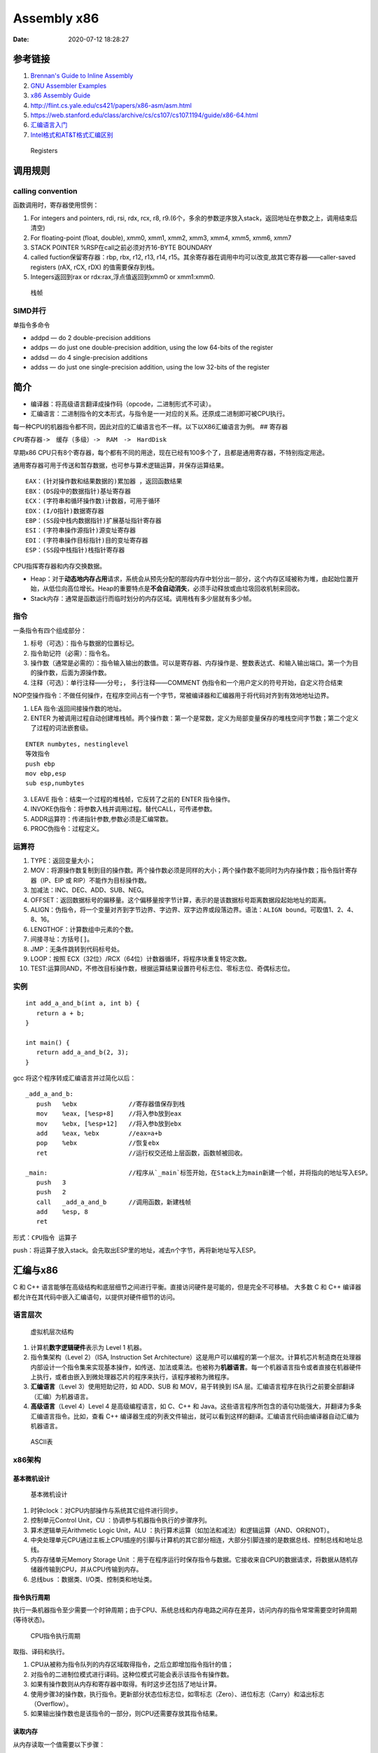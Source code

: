 ============
Assembly x86
============

:Date:   2020-07-12 18:28:27



参考链接
========

1. `Brennan's Guide to Inline Assembly <http://www.delorie.com/djgpp/doc/brennan/brennan_att_inline_djgpp.html>`__
2. `GNU Assembler Examples <https://cs.lmu.edu/~ray/notes/gasexamples/>`__
3. `x86 Assembly  Guide <https://www.cs.virginia.edu/~evans/cs216/guides/x86.html>`__
4. http://flint.cs.yale.edu/cs421/papers/x86-asm/asm.html
5. https://web.stanford.edu/class/archive/cs/cs107/cs107.1194/guide/x86-64.html
6. `汇编语言入门 <https://www.ruanyifeng.com/blog/2018/01/assembly-language-primer.html>`__
7. `Intel格式和AT&T格式汇编区别 <https://www.cnblogs.com/hdk1993/p/4820353.html>`__

.. figure:: ../images/x86-registers.png
   :alt: Registers

   Registers

调用规则
========

calling convention
------------------

函数调用时，寄存器使用惯例：

1. For integers and pointers, rdi, rsi, rdx, rcx, r8,
   r9.(6个，多余的参数逆序放入stack，返回地址在参数之上，调用结束后清空)
2. For floating-point (float, double), xmm0, xmm1, xmm2, xmm3, xmm4,
   xmm5, xmm6, xmm7
3. STACK POINTER %RSP在call之前必须对齐16-BYTE BOUNDARY
4. called fuction保留寄存器：rbp, rbx, r12, r13, r14,
   r15。其余寄存器在调用中均可以改变,故其它寄存器——caller-saved
   registers (rAX, rCX, rDX) 的值需要保存到栈。
5. Integers返回到rax or rdx:rax,浮点值返回到xmm0 or xmm1:xmm0.

.. figure:: ../images/stack-convention.png
   :alt: 栈帧

   栈帧

SIMD并行
--------

单指令多命令

-  addpd — do 2 double-precision additions
-  addps — do just one double-precision addition, using the low 64-bits
   of the register
-  addsd — do 4 single-precision additions
-  addss — do just one single-precision addition, using the low 32-bits
   of the register

简介
====

-  编译器：将高级语言翻译成操作码（opcode，二进制形式不可读）。
-  汇编语言：二进制指令的文本形式，与指令是一一对应的关系。还原成二进制即可被CPU执行。

每一种CPU的机器指令都不同，因此对应的汇编语言也不一样。以下以X86汇编语言为例。
## 寄存器

``CPU寄存器->　缓存（多级）->　RAM　->　HardDisk``

早期x86
CPU只有8个寄存器，每个都有不同的用途，现在已经有100多个了，且都是通用寄存器，不特别指定用途。

通用寄存器可用于传送和暂存数据，也可参与算术逻辑运算，并保存运算结果。

::

   EAX：(针对操作数和结果数据的)累加器 ，返回函数结果
   EBX：(DS段中的数据指针)基址寄存器
   ECX：(字符串和循环操作数)计数器，可用于循环
   EDX：(I/O指针)数据寄存器
   EBP：(SS段中栈内数据指针)扩展基址指针寄存器
   ESI：(字符串操作源指针)源变址寄存器
   EDI：(字符串操作目标指针)目的变址寄存器
   ESP：(SS段中栈指针)栈指针寄存器

CPU指挥寄存器和内存交换数据。

-  Heap：对于\ **动态地内存占用**\ 请求，系统会从预先分配的那段内存中划分出一部分，这个内存区域被称为堆，由起始位置开始，从低位向高位增长。Heap的重要特点是\ **不会自动消失**\ ，必须手动释放或由垃圾回收机制来回收。

-  Stack内存：通常是函数运行而临时划分的内存区域。调用栈有多少层就有多少帧。

指令
----

一条指令有四个组成部分：

1. 标号（可选）：指令与数据的位置标记。
2. 指令助记符（必需）：指令名。
3. 操作数（通常是必需的）：指令输入输出的数值。可以是寄存器、内存操作是、整数表达式、和输入输出端口。第一个为目的操作数，后面为源操作数。
4. 注释（可选）：单行注释——分号\ ``;``\ ， 多行注释——COMMENT
   伪指令和一个用户定义的符号开始，自定义符合结束

NOP空操作指令：不做任何操作，在程序空间占有一个字节，常被编译器和汇编器用于将代码对齐到有效地地址边界。

1. LEA 指令:返回间接操作数的地址。

2. ENTER
   为被调用过程自动创建堆栈帧。两个操作数：第一个是常数，定义为局部变量保存的堆栈空间字节数；第二个定义了过程的词法嵌套级。

::

   ENTER numbytes, nestinglevel
   等效指令
   push ebp
   mov ebp,esp
   sub esp,numbytes

3. LEAVE 指令：结束一个过程的堆栈帧，它反转了之前的 ENTER 指令操作。

4. INVOKE伪指令：将参数入栈并调用过程。替代CALL，可传递参数。

5. ADDR运算符：传递指针参数,参数必须是汇编常数。

6. PROC伪指令：过程定义。

运算符
------

1.  TYPE：返回变量大小；
2.  MOV：将源操作数复制到目的操作数。两个操作数必须是同样的大小；两个操作数不能同时为内存操作数；指令指针寄存器（IP、EIP
    或 RIP）不能作为目标操作数。
3.  加减法：INC、DEC、ADD、SUB、NEG。
4.  OFFSET：返回数据标号的偏移量。这个偏移量按字节计算，表示的是该数据标号距离数据段起始地址的距离。
5.  ALIGN：伪指令，将一个变量对齐到字节边界、字边界、双字边界或段落边界。语法：\ ``ALIGN bound``\ 。可取值1、2、4、8、16。
6.  LENGTHOF：计算数组中元素的个数。
7.  间接寻址：方括号\ ``[]``\ 。
8.  JMP：无条件跳转到代码标号处。
9.  LOOP：按照 ECX（32位）/RCX（64位）计数器循环，将程序块重复特定次数。
10. TEST:运算同AND，不修改目标操作数，根据运算结果设置符号标志位、零标志位、奇偶标志位。

实例
----

::

   int add_a_and_b(int a, int b) {
      return a + b;
   }

   int main() {
      return add_a_and_b(2, 3);
   }

gcc 将这个程序转成汇编语言并过简化以后：

::

   _add_a_and_b:
      push   %ebx              //寄存器值保存到栈
      mov    %eax, [%esp+8]    //将入参b放到eax
      mov    %ebx, [%esp+12]   //将入参b放到ebx
      add    %eax, %ebx        //eax=a+b
      pop    %ebx              //恢复ebx
      ret                      //运行权交还给上层函数，函数帧被回收。

   _main:                      //程序从`_main`标签开始，在Stack上为main新建一个帧，并将指向的地址写入ESP。
      push   3
      push   2
      call   _add_a_and_b      //调用函数，新建栈帧
      add    %esp, 8
      ret   

形式：\ ``CPU指令 运算子``

push：将运算子放入stack。会先取出ESP里的地址，减去n个字节，再将新地址写入ESP。

汇编与x86
=========

C 和 C++
语言能够在高级结构和底层细节之间进行平衡。直接访问硬件是可能的，但是完全不可移植。
大多数 C 和 C++
编译器都允许在其代码中嵌入汇编语句，以提供对硬件细节的访问。

语言层次
--------

.. figure:: ../images/VmLayers.gif
   :alt: 虚拟机层次结构

   虚拟机层次结构

1. 计算机\ **数字逻辑硬件**\ 表示为 Level 1 机器。

2. 指令集架构（Level 2）（ISA, Instruction Set
   Architecture）这是用户可以编程的第一个层次。计算机芯片制造商在处理器内部设计一个指令集来实现基本操作，如传送、加法或乘法。也被称为\ **机器语言**\ 。每一个机器语言指令或者直接在机器硬件上执行，或者由嵌入到微处理器芯片的程序来执行，该程序被称为微程序。

3. **汇编语言**\ （Level 3）使用短助记符，如 ADD、SUB 和 MOV，易于转换到
   ISA 层。汇编语言程序在执行之前要全部翻译（汇编）为机器语言。

4. **高级语言**\ （Level 4）Level 4 是高级编程语言，如 C、C++ 和
   Java。这些语言程序所包含的语句功能强大，并翻译为多条汇编语言指令。比如，查看
   C++
   编译器生成的列表文件输出，就可以看到这样的翻译。汇编语言代码由编译器自动汇编为机器语言。

.. figure:: ../images/ASCII.gif
   :alt: ASCII表

   ASCII表

x86架构
-------

基本微机设计
~~~~~~~~~~~~

.. figure:: ../images/BasicComputerStruct.jpg
   :alt: 基本微机设计

   基本微机设计

1. 时钟clock：对CPU内部操作与系统其它组件进行同步。
2. 控制单元Control Unit，CU ：协调参与机器指令执行的步骤序列。
3. 算术逻辑单元Arithmetic Logic Unit，ALU
   ：执行算术运算（如加法和减法）和逻辑运算（AND、OR和NOT）。
4. 中央处理单元CPU通过主板上CPU插座的引脚与计算机的其它部分相连，大部分引脚连接的是数据总线、控制总线和地址总线。
5. 内存存储单元Memory Storage Unit
   ：用于在程序运行时保存指令与数据。它接收来自CPU的数据请求，将数据从随机存储器传输到CPU，并从CPU传输到内存。
6. 总线bus ：数据类、I/O类、控制类和地址类。

指令执行周期
~~~~~~~~~~~~

执行一条机器指令至少需要一个时钟周期；由于CPU、系统总线和内存电路之间存在差异，访问内存的指令常常需要空时钟周期(等待状态)。

.. figure:: ../images/CpuInstructionExcution.jpg
   :alt: CPU指令执行周期

   CPU指令执行周期

取指、译码和执行。

1. CPU从被称为指令队列的内存区域取得指令，之后立即增加指令指针的值；
2. 对指令的二进制位模式进行译码。这种位模式可能会表示该指令有操作数。
3. 如果有操作数则从内存和寄存器中取得。有时这步还包括了地址计算。
4. 使用步骤3的操作数，执行指令。更新部分状态位标志位，如零标志（Zero）、进位标志（Carry）和溢出标志（Overflow）。
5. 如果输出操作数也是该指令的一部分，则CPU还需要存放其指令结果。

读取内存
~~~~~~~~

从内存读取一个值需要以下步骤：

1. 将想要读取的值的地址放到地址总线；
2. 设置处理器RD（读取）引脚（改变RD的值）；
3. 等待一个时钟周期给存储器芯片进行响应；
4. 将数据从数据总线复制到目标操作数。

上述每一个步骤通常只需要一个时钟周期。

访问寄存器通常只需要一个时钟周期。

cache存储器
~~~~~~~~~~~

-  cache存储器是由静态RAM（static
   RAM）构成的，不需要为了保持其内容而不断刷新。
-  一级cache（主cache）位于CPU上；
-  二级cache通过高速数据总线与CPU相连。


CMOS RAM ：Complementary Metal Oxide
Semiconductor（互补金属氧化物半导体） 保存计算机基本设置信息。

条件语句
========

条件跳转
--------

1. 用 CMP、AND 或 SUB 操作来修改 CPU 状态标志位；
2. 用条件跳转指令来测试标志位，并产生一个到新地址的分支。

::

   Jcond destination

cond 是指确定一个或多个标志位状态的标志位条件。

====== ========== ============= ====== ========== =============
助记符 说明       标志位/寄存器 助记符 说明       标志位/寄存器
====== ========== ============= ====== ========== =============
JZ     为零跳转   ZF=1          JNO    无溢出跳转 OF=0
JNZ    非零跳转   ZF=0          JS     有符号跳转 SF=1
JC     进位跳转   CF=1          JNS    无符号跳转 SF=0
JNC    无进位跳转 CF=0          JP     偶校验跳转 PF=1
JO     溢出跳转   OF=1          JNP    奇校验跳转 PF=0
====== ========== ============= ====== ========== =============

`指令汇总 <http://c.biancheng.net/view/3567.html>`__

LOOPNZ
------

LOOPNZ（非零跳转）指令与 LOOPZ 相对应。当 ``ECX`` 中无符号数值大于零（减
1 操作之后）且零标志位等于零时，继续循环。指令语法如下：

::

   LOOPNZ destination

   执行如下任务：

   ECX = ECX - 1
   if ECX > 0 and ZF = 0, jump to destination

IF语句
------

一般转化为\ ``CMP+JUMP``\ 语句。

逻辑表达式
~~~~~~~~~~

AND/OR，一般转化为两层的CMP+JUMP语句。

::

   if (a1 > b1) AND (b1 > c1)
       X = 1
   end if

对应汇编：

::

   cmp    a1,b1                  ; 第一个表达式…
   jbe next                      ; 如果假，则退出
   cmp    b1,c1                  ; 第二个表达式…
   jbe next                      ; 如果假，则退出
   mov    X, 1                   ; 全为真
   next:

WHILE语句
---------

::

   while( val1 < val2 )
   {
       val1++；
       val2 --；
   }

::

           mov eax, val1                  ; 把变量复制到 EAX
   beginwhile:
           cmp eax, val2                  ; 如果非 val1 < val2
           jnl     endwhile               ; 退出循环
           inc    eax                     ; val1++;
           dec    val2                    ; val2--;
           jmp    beginwhile              ; 重复循环
   endwhile:
           mov    val1, eax                ;保存 val1 的新值

FSM
---

有限状态机（finite state machine）简称
FSM，表示有限个状态及在这些状态之间的转移和动作等行为的数学模型。
是一种逻辑单元内部的一种高效编程方法，根据不同状态或者消息类型进行相应的处理逻辑，使得程序逻辑清晰易懂。

**应用场景：** 处理程序语言或者自然语言的 tokenizer, 自底向上解析语法的
parser，

各种通信协议发送方和接受方传递数据对消息处理，游戏 AI 等都有应用场景。

**实现方式：** if语句、switch语句、函数指针。

使用函数指针实现 FSM
的思路：建立相应的状态表和动作查询表，根据状态表、事件、动作表定位相应的动作处理函数（实现状态机的注册、状态转移、事件处理的动作），执行完成后再进行状态的切换。

表驱动选择:用查表来代替多路选择结构。表中包含查询值和标号或过程的偏移量，然后必须用循环来检索这个表。当有大量比较操作时，这个方法最有效。

条件控制流伪指令
----------------

简化编写条件语句，仅用于32位。

让汇编器在后台生成
``CMP 和 条件跳转指令``\ ，这些指令显示在输出列表文件中。

+----------------------------------------+-----------------------------+
| 伪指令                                 | 说明                        |
+========================================+=============================+
| .BREAK                                 | 生成代码终止 .WHILE 或      |
|                                        | .REPEAT 块                  |
+----------------------------------------+-----------------------------+
| .CONTINUE                              | 生成代码跳转到 .WHILE 或    |
|                                        | .REPEAT 块的顶端            |
+----------------------------------------+-----------------------------+
| .IF condition                          | 如果 condition              |
|                                        | 为真，则生成代码执行语句块  |
+----------------------------------------+-----------------------------+
| .ELSE                                  | 当 .IF                      |
|                                        | 条件                        |
|                                        | 不满足时，开始执行的语句块  |
+----------------------------------------+-----------------------------+
| .ELSEIF condition                      | 生成代码测试                |
|                                        | condition，并执             |
|                                        | 行其后的语句，直到碰到一个  |
|                                        | .ENDIF 或另一个 .ELSEIF     |
|                                        | 伪指令                      |
+----------------------------------------+-----------------------------+
| .ENDIF                                 | 终止 .IF、.ELSE 或 .ELSEIF  |
|                                        | 伪指令后面的语句块          |
+----------------------------------------+-----------------------------+
| .REPEAT                                | 生成代码重                  |
|                                        | 复执行语句块，直到条件为真  |
+----------------------------------------+-----------------------------+
| .UNTIL condition                       | 生成代码重复执行 .REPEAT 和 |
|                                        | .UNTIL                      |
|                                        | 伪指令之间的语句块，直到    |
|                                        | condition 为真              |
+----------------------------------------+-----------------------------+
| .UNTILCXZ                              | 生成代码重复执行 .REPEAT 和 |
|                                        | .UNTILCXZ                   |
|                                        | 伪指令之间的语句块，直到 CX |
|                                        | 为零                        |
+----------------------------------------+-----------------------------+
| .WHILE condition                       | 当 condition                |
|                                        | 为真时，生成代码执行 .WHILE |
|                                        | 和 .ENDW 伪指令之间的语句块 |
+----------------------------------------+-----------------------------+
| .ENDW                                  | 终止 .WHILE                 |
|                                        | 伪指令后面的语句块          |
+----------------------------------------+-----------------------------+

算术
====

移位指令
--------

======= ======== ======= ================
column0 column1  column2 column3
======= ======== ======= ================
SHL     左移     ROR     循环右移
SHR     右移     RCL     带进位的循环左移
SAL     算术左移 RCR     带进位的循环右移
SAR     算术右移 SHLD    双精度左移
ROL     循环左移 SHRD    双精度右移
======= ======== ======= ================

-  逻辑移位：空位用0填充。

-  算术移位：负数的空位用符号位填充。

-  位元循环：以循环的方式来移位，从数的一端移出的位立即复制到该数的另一端，还有一种类型则是把进位标志位当作移动位的中间点。

-  LSB(Least Significant Bit):最低有效位。

-  MSB(Most Significant Bit):最高有效位。

乘除
----

MUL和IMUL
~~~~~~~~~

1. MUL：无符号乘法，单操作数，使用寄存器和内存操作数。
2. IMUL：有符号乘法，有三种格式的 IMUL
   指令：单操作数、双操作数和三操作数。

-  单操作数：将乘积存放在 AX、DX:AX 或 EDX:EAX
   中。如果乘积的高半部分不是其低半部分的符号扩展，则进位标志位和溢出标志位置
   1。利用这个特点可以决定是否忽略乘积的高半部分。
-  双操作数：把乘积存放在第一个操作数中，这个操作数必须是寄存器。按照目的操作数的大小来截取乘积。如果被丢弃的是有效位，则溢出标志位和进位标志位置
   1。因此，执行后需检查这些标志位中的一个。
-  三操作数：将乘积保存在第一个操作数中。若乘积有效位被丢弃，则溢出标志位和进位标志位置
   1。执行后需检查标志位。

DIV和IDIV
~~~~~~~~~

1. DIV：无符号除法。单寄存器或内存操作数是除数。

======= ========= === ====
被除数  除数      商  余数
======= ========= === ====
AX      reg/mem8  AL  AH
DX:AX   reg/mem16 AX  DX
EDX:EAX reg/mem32 EAX EDX
======= ========= === ====

2. IDIV 进行除法前需要对被除数进行符号扩展。

符号扩展：将一个数的最高位复制到包含该数的变量或寄存器的所有高位中。

-  CBW（字节转字）指令将 AL 的符号位扩展到 AH
-  CWD（字转双字）指令将 AX 的符号位扩展到 DX
-  CDQ（双字转四字）指令将 EAX 的符号位扩展到 EDX

除法溢出 (divide overflow)：除法操作数生成的商不适合目的操作数。

进位和借位
----------

-  ADC（带进位加法）:将源操作数和进位标志位的值都与目的操作数相加。
-  SBB（带借位减法）:从目的操作数中减去源操作数和进位标志位的值。

十进制运算
----------

ASCII运算执行速度要比二进制运算慢得多。优点1）不必转换串格式；2）使用假设的十进制小数点避免浮点运算的舍入误差。

ASCII 十进制数和非压缩十进制数：ASCII 加减法运行操作数为 ASCII
格式或非压缩十进制格式，但是乘除法只能使用非压缩十进制数。

BCD（Binary-coded
decimal）数是指2进制编码的10进制数，压缩的BCD占据一个字节的低4位，压缩的BCD占8位，只有0-9是有效值。

通过将 AH 和 AL 与 30h 进 OR 运算，能转换为 ASCII 码。

::



   AAA（ASCII adjust after addition）指令，是BCD指令集中的一个指令，用于在两个未打包的BCD值相加后，调整al和ah寄存器的内容。AAA指令做两件事情：
   - 如果al的低4位是在0到9之间，保留低4位，清除高4位，如果al的低4位在10到15之间，则通过加6，来使得低4位在0到9之间，然后再对高4位清零。
   - 如果al的低4位是在0到9之间，ah值不变，CF和AF标志清零，否则，ah=ah+1，并设置CF和AF标志。

   AAS：减法后的ASCII调整。只有减法结果为负时，调整才是必需的。

   AAM：MUL 执行非压缩十进制乘法，AAM指令转换由其产生的二进制乘积。乘法只能使用非压缩十进制数。
   AAD：将 AX 中的非压缩十进制被除数转换为二进制，为执行 DIV 指令做准备。

   DAA（加法后的十进制调整）指令将和数转换为压缩十进制格式。
   DAS（减法后的十进制调整）指令将减法运算结果转换为压缩十进制格式。

二进制长除法
------------

十进制小数转化为二进制实数。

十进制分数转换为二进制的一个简单方法就是：先将分子与分母转换为二进制，再执行长除。无法除尽即此十进制数无法用二进制准确表示。

加减运算的标志位
----------------

`汇编语言 标志位介绍 <https://developer.aliyun.com/article/449788>`__

标志寄存器, 又称程序状态寄存器 (它的内容是 Program Status Word,PSW).
这是一个存放条件码标志, 控制标志和系统标志的寄存器.

状态标志位
~~~~~~~~~~

1. CF—Carry Flag进位标志，\ **无符号数**\ 加法时的最高位（D7 或
   D15）产生进位或减法时最高位出现借位，则 CF=1，否则 CF=0；
2. AF—Auxiliary Carry Flag辅助进位标志，供 BCD 码使用。当 D3
   位出现进位或借位时 AF=1，否则 AF=0；
3. OF—Overflow
   Flag溢出标志，\ **带符号数**\ 进行算术运算时，其结果超出了 8 位或 16
   位的表示范围，产生溢出，则 OF=1，否则 OF=0；
4. ZF—Zero Flag零标志，运算结果各位都为零，则 ZF=1，否则 ZF=0；
5. SF—Sign Flag符号标志，运算结果为负数时，即运算结果的最高位为 1，则
   SF=1，否则 SF=0；
6. PF—Parity Flag奇偶标志，反映操作结果中 “1”
   的个数的情况，若有偶数个“1”，则 PF=1，否则 PF=0。

控制标志位
~~~~~~~~~~

1. DF—Direction Flag方向标志，用来控制数据串操作指令的步进方向；当设置
   DF=1 时，将以递减顺序对数据串中的数据进行处理。当设置 DF=0 时，递增。
2. IF—Interrupt-enable Flag中断允许标志，当设置 IF=1，开中断，CPU
   可响应可屏蔽中断请求；当设置 IF=0 时，关中断，CPU
   不响应可屏蔽中断请求。
3. TF—Trap Flag陷阱标志，为程序调试而设的。当设置 TF=1，CPU
   处于单步执行指令的方式；当设置 TF=0 时，CPU 正常执行程序。

FPU寄存器栈（register stack）
-----------------------------

表达式堆栈：在计算后缀表达式的过程中，用堆栈来保存中间结果。

6个专用寄存器：

1. 操作码寄存器：保存最后执行的非控制指令的操作码。
2. 控制寄存器：执行运算时，控制精度以及 FPU
   使用的舍入方法。还可以用这个寄存器来屏蔽（隐藏）单个浮点异常。
3. 状态寄存器：包含栈顶指针、条件码和异常警告。
4. 标识寄存器：指明 FPU
   数据寄存器栈内每个寄存器的内容。其中，每个寄存器都用两位来表示该寄存器包含的是一个有效数、零、特殊数值
   (NaN、无穷、非规格化，或不支持的格式 )，还是为空。
5. 最后指令指针寄存器：保存指向最后执行的非控制指令的指针。
6. 最后数据（操作数）指针寄存器：保存指向数据操作数的指针，如果存在，那么该数被最后执行的指令所使用。

C语言内联汇编
=============

1. https://www.codenong.com/cs105192200/
2. https://mp.weixin.qq.com/s/2k8nYX4-z662oXqUx4BbqA
3. https://gcc.gnu.org/onlinedocs/gcc/Extended-Asm.html#Clobbers-and-Scratch-Registers

概述
----

1. 可直接在asm中使用全局变量名。

2. 操作局部变量则需要使用扩展asm

指令格式
--------

::

   asm [volatile] ("汇编指令" : "输出操作数列表" : "输入操作数列表" : "改动的寄存器")

   asm volatile("": : :"memory")的含义：
   1. volatile 禁止指令重排；
   2. memory 内联汇编修改了memory的内容，提示编译器

   汇编指令：与基本asm格式相同；

   输出操作数列表：汇编代码如何把处理结果传递到 C 代码中；

   输入操作数列表：C 代码如何把数据传递给内联汇编代码;

   改动的寄存器：告诉编译器，在内联汇编代码中，我们使用了哪些寄存器；output/input中的寄存器+标志为"r"/"g"的寄存器不需要声明。

   可以省略。将ecx加入破坏描述部分，gcc会在使用ecx寄存器前先push入栈，等使用完ecx后再pop回去。这就保证了ecx寄存器在使用过程中没有被修改。

约束字符
~~~~~~~~

1. “r”
   通知汇编器可以使用通用寄存器中的任意一个来加载操作数。最常用的一个约束。
2. “g” 允许使用任何通用寄存器、内存或立即整数操作数。
3. “i”通知汇编器这个操作数是个立即数（一个具有常量值）

示例
----

::

   #include <stdio.h>
   int main()
   {
       int data1 = 1;
       int data2 = 2;
       int data3;

       asm("movl %%ebx, %%eax\n\t"
           "addl %%ecx, %%eax"
           : "=a"(data3)    //将eax值输出到data3
           : "b"(data1),"c"(data2)  //将data1值输入到ebx
           : "%edx");  //

       printf("data3 = %d \n", data3);
       return 0;
   }

::

   寄存器占位符： //按照出现顺序编号
       asm("addl %1, %2\n\t"
           "movl %2, %0"
           : "=r"(data3)
           : "r"(data1),"r"(data2));

   寄存器别名：
       asm("addl %[v1], %[v2]\n\t"
           "movl %[v2], %[v3]"
           : [v3]"=r"(data3)
           : [v1]"r"(data1),[v2]"r"(data2));

   变量地址：  //m表示直接从变量取值
       asm("movl %1, %%eax\n\t"
           "addl %2, %%eax\n\t"
           "movl %%eax, %0"
           : "=m"(data3)
           : "m"(data1),"m"(data2));

1. 在asm语句中对寄存器的引用必须用“%%”作为寄存器名称的前缀。原因是“%”在asm
   内嵌汇编语句中的作用与“”在C语言中的作用相同，因此“%%”转换后代表“%”。
